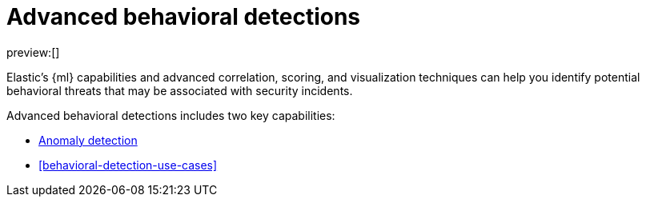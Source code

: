[[advanced-behavioral-detections]]
= Advanced behavioral detections

:description: Learn about advanced behavioral detections and its capabilities.
:keywords: serverless, security, overview, analyze

preview:[]

Elastic's {ml} capabilities and advanced correlation, scoring, and visualization techniques can help you identify potential behavioral threats that may be associated with security incidents.

Advanced behavioral detections includes two key capabilities:

* <<security-machine-learning,Anomaly detection>>
* <<behavioral-detection-use-cases>>
